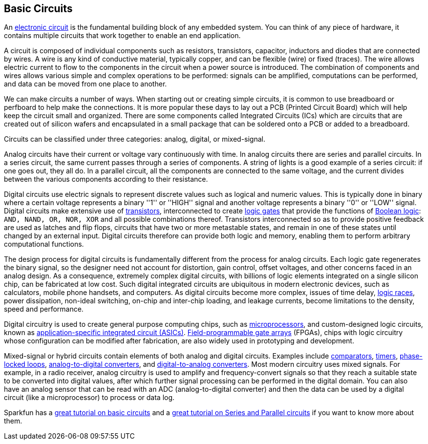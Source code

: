 == Basic Circuits ==

An https://en.wikipedia.org/wiki/Electronic_circuit[electronic circuit] is the fundamental building block of any embedded system. You can think of any piece of hardware, it contains multiple circuits that work together to enable an end application.

A circuit is composed of individual components such as resistors, transistors, capacitor, inductors and diodes that are connected by wires. A wire is any kind of conductive material, typically copper, and can be flexible (wire) or fixed (traces). The wire allows electric current to flow to the components in the circuit when a power source is introduced. The combination of components and wires allows various simple and complex operations to be performed: signals can be amplified, computations can be performed, and data can be moved from one place to another.

We can make circuits a number of ways. When starting out or creating simple circuits, it is common to use breadboard or perfboard to help make the connections. It is more popular these days to lay out a PCB (Printed Circuit Board) which will help keep the circuit small and organized. There are some components called Integrated Circuits (ICs) which are circuits that are created out of silicon wafers and encapsulated in a small package that can be soldered onto a PCB or added to a breadboard.

Circuits can be classified under three categories: analog, digital, or mixed-signal.

Analog circuits have their current or voltage vary continuously with time. In analog circuits there are series and parallel circuits. In a series circuit, the same current passes through a series of components. A string of lights is a good example of a series circuit: if one goes out, they all do. In a parallel circuit, all the components are connected to the same voltage, and the current divides between the various components according to their resistance.

Digital circuits use electric signals to represent discrete values such as logical and numeric values. This is typically done in binary where a certain voltage represents a binary ''1'' or ''HIGH'' signal and another voltage represents a binary ''0'' or ''LOW'' signal. Digital circuits make extensive use of https://en.wikipedia.org/wiki/Transistor[transistors], interconnected to create https://en.wikipedia.org/wiki/Logic_gate[logic gates] that provide the functions of https://en.wikipedia.org/wiki/Boolean_algebra[Boolean logic]: `AND, NAND, OR, NOR, XOR` and all possible combinations thereof. Transistors interconnected so as to provide positive feedback are used as latches and flip flops, circuits that have two or more metastable states, and remain in one of these states until changed by an external input. Digital circuits therefore can provide both logic and memory, enabling them to perform arbitrary computational functions.

The design process for digital circuits is fundamentally different from the process for analog circuits. Each logic gate regenerates the binary signal, so the designer need not account for distortion, gain control, offset voltages, and other concerns faced in an analog design. As a consequence, extremely complex digital circuits, with billions of logic elements integrated on a single silicon chip, can be fabricated at low cost. Such digital integrated circuits are ubiquitous in modern electronic devices, such as calculators, mobile phone handsets, and computers. As digital circuits become more complex, issues of time delay, https://en.wikipedia.org/wiki/Race_condition[logic races], power dissipation, non-ideal switching, on-chip and inter-chip loading, and leakage currents, become limitations to the density, speed and performance.

Digital circuitry is used to create general purpose computing chips, such as https://en.wikipedia.org/wiki/Microprocessor[microprocessors], and custom-designed logic circuits, known as https://en.wikipedia.org/wiki/Application-specific_integrated_circuit[application-specific integrated circuit (ASICs)]. https://en.wikipedia.org/wiki/Field-programmable_gate_array[Field-programmable gate arrays] (FPGAs), chips with logic circuitry whose configuration can be modified after fabrication, are also widely used in prototyping and development.

Mixed-signal or hybrid circuits contain elements of both analog and digital circuits. Examples include https://en.wikipedia.org/wiki/Comparator[comparators], https://en.wikipedia.org/wiki/Timer[timers], https://en.wikipedia.org/wiki/Phase-locked_loop[phase-locked loops], https://en.wikipedia.org/wiki/Analog-to-digital_converter[analog-to-digital converters], and https://en.wikipedia.org/wiki/Digital-to-analog_converter[digital-to-analog converters]. Most modern circuitry uses mixed signals. For example, in a radio receiver, analog circuitry is used to amplify and frequency-convert signals so that they reach a suitable state to be converted into digital values, after which further signal processing can be performed in the digital domain.  You can also have an analog sensor that can be read with an ADC (analog-to-digital converter) and then the data can be used by a digital circuit (like a microprocessor) to process or data log.

Sparkfun has a https://learn.sparkfun.com/tutorials/what-is-a-circuit[great tutorial on basic circuits] and a https://learn.sparkfun.com/tutorials/series-and-parallel-circuits[great tutorial on Series and Parallel circuits] if you want to know more about them.

